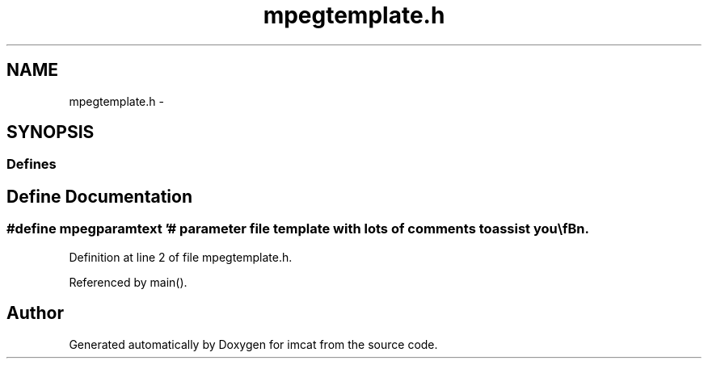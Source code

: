 .TH "mpegtemplate.h" 3 "23 Dec 2003" "imcat" \" -*- nroff -*-
.ad l
.nh
.SH NAME
mpegtemplate.h \- 
.SH SYNOPSIS
.br
.PP
.SS "Defines"

.in +1c
.ti -1c
.RI "#define \fBmpegparamtext\fP   '# parameter file template with lots of comments to assist you\\\fBn\fP\\#\\\fBn\fP\\# you can use this as \fBa\fP template, copying it to \fBa\fP separate file then modifying\\\fBn\fP\\# the copy\\\fBn\fP\\#\\\fBn\fP\\#\\\fBn\fP\\# any \fBline\fP beginning with '#' is \fBa\fP \fBcomment\fP\\\fBn\fP\\#\\\fBn\fP\\# no \fBline\fP should be longer than 255 characters\\\fBn\fP\\#\\\fBn\fP\\#\\\fBn\fP\\# general format of each \fBline\fP is:\\\fBn\fP\\#	<option> <spaces and/or tabs> <value>\\\fBn\fP\\#\\\fBn\fP\\# lines can generally be in any \fBorder\fP\\\fBn\fP\\#\\\fBn\fP\\# an exception is the option 'INPUT' which must be followed by input\\\fBn\fP\\# files in the \fBorder\fP in which they must appear, followed by 'END_INPUT'\\\fBn\fP\\#\\\fBn\fP\\# Also, if you use the `command` method of generating input file names,\\\fBn\fP\\# the command will only be executed in the INPUT_DIR if INPUT_DIR preceeds\\\fBn\fP\\# the INPUT parameter.\\\fBn\fP\\#\\\fBn\fP\\# <option> MUST be in UPPER CASE\\\fBn\fP\\#\\\fBn\fP\\\\\fBn\fP\\PATTERN		IBBPBBPBBPBBPBBP\\\fBn\fP\\OUTPUT		\fBtmp\fP.mpg\\\fBn\fP\\\\\fBn\fP\\# mpeg_encode really only accepts 3 different file formats, but using \fBa\fP\\\fBn\fP\\# conversion statement it can effectively handle ANY file format\\\fBn\fP\\#\\\fBn\fP\\# You must specify the \fBtype\fP of the input files.  The choices are:\\\fBn\fP\\#    YUV, PPM, JMOVIE, \fBY\fP, JPEG, PNM\\\fBn\fP\\#	(must be upper case)\\\fBn\fP\\#\\\fBn\fP\\BASE_FILE_FORMAT	PPM\\\fBn\fP\\\\\fBn\fP\\#\\\fBn\fP\\# if YUV format (or using parallel version), must provide width and height\\\fBn\fP\\# YUV_SIZE	widthxheight\\\fBn\fP\\# this option is ignored if BASE_FILE_FORMAT is not YUV and you'\fBre\fP running\\\fBn\fP\\# on just one machine\\\fBn\fP\\#\\\fBn\fP\\YUV_SIZE	352x240\\\fBn\fP\\\\\fBn\fP\\# If you are using YUV, there are different supported file formats.\\\fBn\fP\\# EYUV or UCB are the same as previous versions of this encoder.\\\fBn\fP\\# (All the \fBY\fP's, then U's then V's, in 4:2:0 subsampling.)\\\fBn\fP\\# Other formats, such as Abekas, Phillips, or \fBa\fP general format are\\\fBn\fP\\# permissible, the general format is \fBa\fP string of \fBY\fP's, U's, and V's\\\fBn\fP\\# to specify the file \fBorder\fP.\\\fBn\fP\\\\\fBn\fP\\INPUT_FORMAT UCB\\\fBn\fP\\\\\fBn\fP\\# the conversion statement\\\fBn\fP\\#\\\fBn\fP\\# Each occurrence of '*' will be replaced by the input file\\\fBn\fP\\#\\\fBn\fP\\# \fBe\fP.g., if you have \fBa\fP bunch of GIF files, then this might be:\\\fBn\fP\\#	INPUT_CONVERT	giftoppm *\\\fBn\fP\\#\\\fBn\fP\\# \fBe\fP.g., if you have \fBa\fP bunch of files like \fBa\fP.\fBY\fP \fBa\fP.U \fBa\fP.V, etc., then:\\\fBn\fP\\#	INPUT_CONVERT	cat *.\fBY\fP *.U *.V\\\fBn\fP\\#\\\fBn\fP\\# \fBe\fP.g., if you are grabbing from laser disc you might have something like\\\fBn\fP\\#	INPUT_CONVERT	goto \fBframe\fP *; grabppm\\\fBn\fP\\# 'INPUT_CONVERT *' means the files are already in the base file format\\\fBn\fP\\#\\\fBn\fP\\INPUT_CONVERT	*\\\fBn\fP\\\\\fBn\fP\\# \fBnumber\fP of frames in \fBa\fP GOP.\\\fBn\fP\\#\\\fBn\fP\\# since each GOP must have at least one I-\fBframe\fP, the encoder will find the\\\fBn\fP\\# the first I-\fBframe\fP after GOP_SIZE frames to start the next GOP\\\fBn\fP\\#\\\fBn\fP\\# later, will add more flexible GOP signalling\\\fBn\fP\\#\\\fBn\fP\\GOP_SIZE	16\\\fBn\fP\\\\\fBn\fP\\# \fBnumber\fP of slices in \fBa\fP \fBframe\fP\\\fBn\fP\\#\\\fBn\fP\\# 1 is \fBa\fP good \fBnumber\fP.  another possibility is the \fBnumber\fP of macroblock rows\\\fBn\fP\\# (which is the height divided by 16)\\\fBn\fP\\#\\\fBn\fP\\SLICES_PER_FRAME	1\\\fBn\fP\\\\\fBn\fP\\# directory to get all input files from (makes this file easier to read)\\\fBn\fP\\INPUT_DIR	./\fBtmp\fP\\\fBn\fP\\\\\fBn\fP\\# There are \fBa\fP bunch of ways to specify the input files.\\\fBn\fP\\# from \fBa\fP simple one-per-\fBline\fP listing, to the following \\\fBn\fP\\# way of numbering them.  See the manual for more information.\\\fBn\fP\\INPUT\\\fBn\fP\\# '*' is replaced by the numbers 01, 02, 03, 04\\\fBn\fP\\# if I instead do [01-11], it would be 01, 02, ..., 09, 10, 11\\\fBn\fP\\# if I instead do [1-11], it would be 1, 2, 3, ..., 9, 10, 11\\\fBn\fP\\# if I instead do [1-11+3], it would be 1, 4, 7, 10\\\fBn\fP\\# the program assumes none of your input files has \fBa\fP name ending in ']'\\\fBn\fP\\# if you do, too bad!!!\\\fBn\fP\\#\\\fBn\fP\\#\\\fBn\fP\\*.ppm	[00000-99999]\\\fBn\fP\\# can have more files here if you want...there is no limit on the \fBnumber\fP\\\fBn\fP\\# of files\\\fBn\fP\\END_INPUT\\\fBn\fP\\\\\fBn\fP\\\\\fBn\fP\\\\\fBn\fP\\# Many of the remaining \fBoptions\fP have to do with the motion search and qscale\\\fBn\fP\\\\\fBn\fP\\# FULL or HALF -- must be upper case\\\fBn\fP\\PIXEL		HALF\\\fBn\fP\\\\\fBn\fP\\# means +/- this many pixels for both P and \fBB\fP \fBframe\fP searches\\\fBn\fP\\# specify two numbers if you wish to serc different ranges in the two.\\\fBn\fP\\RANGE		10\\\fBn\fP\\\\\fBn\fP\\# this must be one of {EXHAUSTIVE, SUBSAMPLE, LOGARITHMIC}\\\fBn\fP\\PSEARCH_ALG	LOGARITHMIC\\\fBn\fP\\\\\fBn\fP\\# this must be one of {SIMPLE, CROSS2, EXHAUSTIVE}\\\fBn\fP\\#\\\fBn\fP\\# note that EXHAUSTIVE is really, really, really slow\\\fBn\fP\\#\\\fBn\fP\\BSEARCH_ALG	CROSS2\\\fBn\fP\\\\\fBn\fP\\#\\\fBn\fP\\# these specify the q-scale for I, P, and \fBB\fP frames\\\fBn\fP\\# (values must be between 1 and 31)\\\fBn\fP\\# These are the Qscale values for the entire \fBframe\fP in variable bit-rate\\\fBn\fP\\# \fBmode\fP, and starting \fBpoints\fP (but not important) for constant bit rate\\\fBn\fP\\#\\\fBn\fP\\IQSCALE		8\\\fBn\fP\\PQSCALE		10\\\fBn\fP\\BQSCALE		25\\\fBn\fP\\\\\fBn\fP\\# this must be ORIGINAL or DECODED\\\fBn\fP\\REFERENCE_FRAME	ORIGINAL\\\fBn\fP\\\\\fBn\fP\\# for parallel parameters see parallel.param in the exmaples subdirectory\\\fBn\fP\\\\\fBn\fP\\# if you want constant bit-rate \fBmode\fP, specify it as follows (\fBnumber\fP is bits/sec):\\\fBn\fP\\BIT_RATE  1000000\\\fBn\fP\\\\\fBn\fP\\# To specify the buffer size (327680 is default, measused in bits, for 16bit words)\\\fBn\fP\\BUFFER_SIZE 327680\\\fBn\fP\\\\\fBn\fP\\# The \fBframe\fP rate is the \fBnumber\fP of frames/second (legal values:\\\fBn\fP\\# 23.976, 24, 25, 29.97, 30, 50 ,59.94, 60\\\fBn\fP\\FRAME_RATE 30\\\fBn\fP\\\\\fBn\fP\\# There are many more \fBoptions\fP, see the users manual for examples....\\\fBn\fP\\# ASPECT_RATIO, USER_DATA, GAMMA, IQTABLE, etc.\\\fBn\fP'"
.br
.in -1c
.SH "Define Documentation"
.PP 
.SS "#define mpegparamtext   '# parameter file template with lots of comments to assist you\\\fBn\fP\\#\\\fBn\fP\\# you can use this as \fBa\fP template, copying it to \fBa\fP separate file then modifying\\\fBn\fP\\# the copy\\\fBn\fP\\#\\\fBn\fP\\#\\\fBn\fP\\# any \fBline\fP beginning with '#' is \fBa\fP \fBcomment\fP\\\fBn\fP\\#\\\fBn\fP\\# no \fBline\fP should be longer than 255 characters\\\fBn\fP\\#\\\fBn\fP\\#\\\fBn\fP\\# general format of each \fBline\fP is:\\\fBn\fP\\#	<option> <spaces and/or tabs> <value>\\\fBn\fP\\#\\\fBn\fP\\# lines can generally be in any \fBorder\fP\\\fBn\fP\\#\\\fBn\fP\\# an exception is the option 'INPUT' which must be followed by input\\\fBn\fP\\# files in the \fBorder\fP in which they must appear, followed by 'END_INPUT'\\\fBn\fP\\#\\\fBn\fP\\# Also, if you use the `command` method of generating input file names,\\\fBn\fP\\# the command will only be executed in the INPUT_DIR if INPUT_DIR preceeds\\\fBn\fP\\# the INPUT parameter.\\\fBn\fP\\#\\\fBn\fP\\# <option> MUST be in UPPER CASE\\\fBn\fP\\#\\\fBn\fP\\\\\fBn\fP\\PATTERN		IBBPBBPBBPBBPBBP\\\fBn\fP\\OUTPUT		\fBtmp\fP.mpg\\\fBn\fP\\\\\fBn\fP\\# mpeg_encode really only accepts 3 different file formats, but using \fBa\fP\\\fBn\fP\\# conversion statement it can effectively handle ANY file format\\\fBn\fP\\#\\\fBn\fP\\# You must specify the \fBtype\fP of the input files.  The choices are:\\\fBn\fP\\#    YUV, PPM, JMOVIE, \fBY\fP, JPEG, PNM\\\fBn\fP\\#	(must be upper case)\\\fBn\fP\\#\\\fBn\fP\\BASE_FILE_FORMAT	PPM\\\fBn\fP\\\\\fBn\fP\\#\\\fBn\fP\\# if YUV format (or using parallel version), must provide width and height\\\fBn\fP\\# YUV_SIZE	widthxheight\\\fBn\fP\\# this option is ignored if BASE_FILE_FORMAT is not YUV and you'\fBre\fP running\\\fBn\fP\\# on just one machine\\\fBn\fP\\#\\\fBn\fP\\YUV_SIZE	352x240\\\fBn\fP\\\\\fBn\fP\\# If you are using YUV, there are different supported file formats.\\\fBn\fP\\# EYUV or UCB are the same as previous versions of this encoder.\\\fBn\fP\\# (All the \fBY\fP's, then U's then V's, in 4:2:0 subsampling.)\\\fBn\fP\\# Other formats, such as Abekas, Phillips, or \fBa\fP general format are\\\fBn\fP\\# permissible, the general format is \fBa\fP string of \fBY\fP's, U's, and V's\\\fBn\fP\\# to specify the file \fBorder\fP.\\\fBn\fP\\\\\fBn\fP\\INPUT_FORMAT UCB\\\fBn\fP\\\\\fBn\fP\\# the conversion statement\\\fBn\fP\\#\\\fBn\fP\\# Each occurrence of '*' will be replaced by the input file\\\fBn\fP\\#\\\fBn\fP\\# \fBe\fP.g., if you have \fBa\fP bunch of GIF files, then this might be:\\\fBn\fP\\#	INPUT_CONVERT	giftoppm *\\\fBn\fP\\#\\\fBn\fP\\# \fBe\fP.g., if you have \fBa\fP bunch of files like \fBa\fP.\fBY\fP \fBa\fP.U \fBa\fP.V, etc., then:\\\fBn\fP\\#	INPUT_CONVERT	cat *.\fBY\fP *.U *.V\\\fBn\fP\\#\\\fBn\fP\\# \fBe\fP.g., if you are grabbing from laser disc you might have something like\\\fBn\fP\\#	INPUT_CONVERT	goto \fBframe\fP *; grabppm\\\fBn\fP\\# 'INPUT_CONVERT *' means the files are already in the base file format\\\fBn\fP\\#\\\fBn\fP\\INPUT_CONVERT	*\\\fBn\fP\\\\\fBn\fP\\# \fBnumber\fP of frames in \fBa\fP GOP.\\\fBn\fP\\#\\\fBn\fP\\# since each GOP must have at least one I-\fBframe\fP, the encoder will find the\\\fBn\fP\\# the first I-\fBframe\fP after GOP_SIZE frames to start the next GOP\\\fBn\fP\\#\\\fBn\fP\\# later, will add more flexible GOP signalling\\\fBn\fP\\#\\\fBn\fP\\GOP_SIZE	16\\\fBn\fP\\\\\fBn\fP\\# \fBnumber\fP of slices in \fBa\fP \fBframe\fP\\\fBn\fP\\#\\\fBn\fP\\# 1 is \fBa\fP good \fBnumber\fP.  another possibility is the \fBnumber\fP of macroblock rows\\\fBn\fP\\# (which is the height divided by 16)\\\fBn\fP\\#\\\fBn\fP\\SLICES_PER_FRAME	1\\\fBn\fP\\\\\fBn\fP\\# directory to get all input files from (makes this file easier to read)\\\fBn\fP\\INPUT_DIR	./\fBtmp\fP\\\fBn\fP\\\\\fBn\fP\\# There are \fBa\fP bunch of ways to specify the input files.\\\fBn\fP\\# from \fBa\fP simple one-per-\fBline\fP listing, to the following \\\fBn\fP\\# way of numbering them.  See the manual for more information.\\\fBn\fP\\INPUT\\\fBn\fP\\# '*' is replaced by the numbers 01, 02, 03, 04\\\fBn\fP\\# if I instead do [01-11], it would be 01, 02, ..., 09, 10, 11\\\fBn\fP\\# if I instead do [1-11], it would be 1, 2, 3, ..., 9, 10, 11\\\fBn\fP\\# if I instead do [1-11+3], it would be 1, 4, 7, 10\\\fBn\fP\\# the program assumes none of your input files has \fBa\fP name ending in ']'\\\fBn\fP\\# if you do, too bad!!!\\\fBn\fP\\#\\\fBn\fP\\#\\\fBn\fP\\*.ppm	[00000-99999]\\\fBn\fP\\# can have more files here if you want...there is no limit on the \fBnumber\fP\\\fBn\fP\\# of files\\\fBn\fP\\END_INPUT\\\fBn\fP\\\\\fBn\fP\\\\\fBn\fP\\\\\fBn\fP\\# Many of the remaining \fBoptions\fP have to do with the motion search and qscale\\\fBn\fP\\\\\fBn\fP\\# FULL or HALF -- must be upper case\\\fBn\fP\\PIXEL		HALF\\\fBn\fP\\\\\fBn\fP\\# means +/- this many pixels for both P and \fBB\fP \fBframe\fP searches\\\fBn\fP\\# specify two numbers if you wish to serc different ranges in the two.\\\fBn\fP\\RANGE		10\\\fBn\fP\\\\\fBn\fP\\# this must be one of {EXHAUSTIVE, SUBSAMPLE, LOGARITHMIC}\\\fBn\fP\\PSEARCH_ALG	LOGARITHMIC\\\fBn\fP\\\\\fBn\fP\\# this must be one of {SIMPLE, CROSS2, EXHAUSTIVE}\\\fBn\fP\\#\\\fBn\fP\\# note that EXHAUSTIVE is really, really, really slow\\\fBn\fP\\#\\\fBn\fP\\BSEARCH_ALG	CROSS2\\\fBn\fP\\\\\fBn\fP\\#\\\fBn\fP\\# these specify the q-scale for I, P, and \fBB\fP frames\\\fBn\fP\\# (values must be between 1 and 31)\\\fBn\fP\\# These are the Qscale values for the entire \fBframe\fP in variable bit-rate\\\fBn\fP\\# \fBmode\fP, and starting \fBpoints\fP (but not important) for constant bit rate\\\fBn\fP\\#\\\fBn\fP\\IQSCALE		8\\\fBn\fP\\PQSCALE		10\\\fBn\fP\\BQSCALE		25\\\fBn\fP\\\\\fBn\fP\\# this must be ORIGINAL or DECODED\\\fBn\fP\\REFERENCE_FRAME	ORIGINAL\\\fBn\fP\\\\\fBn\fP\\# for parallel parameters see parallel.param in the exmaples subdirectory\\\fBn\fP\\\\\fBn\fP\\# if you want constant bit-rate \fBmode\fP, specify it as follows (\fBnumber\fP is bits/sec):\\\fBn\fP\\BIT_RATE  1000000\\\fBn\fP\\\\\fBn\fP\\# To specify the buffer size (327680 is default, measused in bits, for 16bit words)\\\fBn\fP\\BUFFER_SIZE 327680\\\fBn\fP\\\\\fBn\fP\\# The \fBframe\fP rate is the \fBnumber\fP of frames/second (legal values:\\\fBn\fP\\# 23.976, 24, 25, 29.97, 30, 50 ,59.94, 60\\\fBn\fP\\FRAME_RATE 30\\\fBn\fP\\\\\fBn\fP\\# There are many more \fBoptions\fP, see the users manual for examples....\\\fBn\fP\\# ASPECT_RATIO, USER_DATA, GAMMA, IQTABLE, etc.\\\fBn\fP'"
.PP
Definition at line 2 of file mpegtemplate.h.
.PP
Referenced by main().
.SH "Author"
.PP 
Generated automatically by Doxygen for imcat from the source code.
